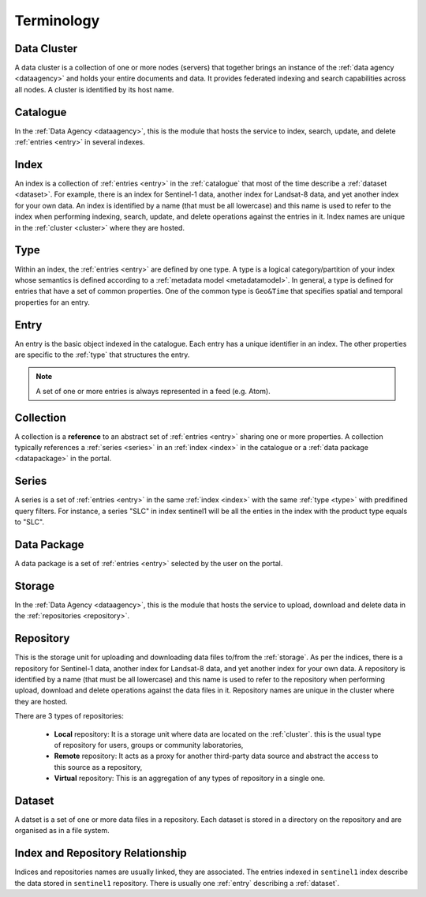 .. _terminology:

Terminology
^^^^^^^^^^^

.. _cluster:

Data Cluster
""""""""""""

A data cluster is a collection of one or more nodes (servers) that together brings an instance of the :ref:`data agency <dataagency>` and holds your entire documents and data. It provides federated indexing and search capabilities across all nodes. A cluster is identified by its host name.


.. _catalogue:

Catalogue
"""""""""

In the :ref:`Data Agency <dataagency>`, this is the module that hosts the service to index, search, update, and delete :ref:`entries <entry>` in several indexes.


.. _index:

Index
"""""

An index is a collection of :ref:`entries <entry>` in the :ref:`catalogue` that most of the time describe a :ref:`dataset <dataset>`. For example, there is an index for Sentinel-1 data, another index for Landsat-8 data, and yet another index for your own data. An index is identified by a name (that must be all lowercase) and this name is used to refer to the index when performing indexing, search, update, and delete operations against the entries in it. Index names are unique in the :ref:`cluster <cluster>` where they are hosted.

.. _type:


Type
""""

Within an index, the :ref:`entries <entry>` are defined by one type. A type is a logical category/partition of your index whose semantics is defined according to a :ref:`metadata model <metadatamodel>`. In general, a type is defined for entries that have a set of common properties. One of the common type is ``Geo&Time`` that specifies spatial and temporal properties for an entry.


.. _entry:

Entry
"""""

An entry is the basic object indexed in the catalogue. Each entry has a unique identifier in an index. The other properties are specific to the :ref:`type` that structures the entry. 


.. note:: A set of one or more entries is always represented in a feed (e.g. Atom).


.. _collection:

Collection
""""""""""

A collection is a **reference** to an abstract set of :ref:`entries <entry>` sharing one or more properties. A collection typically references a :ref:`series <series>` in an :ref:`index <index>` in the catalogue or a :ref:`data package <datapackage>` in the portal.


.. _series:

Series
""""""

A series is a set of :ref:`entries <entry>` in the same :ref:`index <index>` with the same :ref:`type <type>` with predifined query filters. For instance, a series "SLC" in index sentinel1 will be all the enties in the index with the product type equals to "SLC".


.. _datapackage:

Data Package
""""""""""""

A data package is a set of :ref:`entries <entry>` selected by the user on the portal.


.. _storage:

Storage
"""""""

In the :ref:`Data Agency <dataagency>`, this is the module that hosts the service to upload, download and delete data in the :ref:`repositories <repository>`.


.. _repository:

Repository
""""""""""

This is the storage unit for uploading and downloading data files to/from the :ref:`storage`. As per the indices, there is a repository for Sentinel-1 data, another index for Landsat-8 data, and yet another index for your own data. A repository is identified by a name (that must be all lowercase) and this name is used to refer to the repository when performing upload, download and delete operations against the data files in it. Repository names are unique in the cluster where they are hosted. 

There are 3 types of repositories:

  - **Local** repository: It is a storage unit where data are located on the :ref:`cluster`. this is the usual type of repository for users, groups or community laboratories,
  - **Remote** repository: It acts as a proxy for another third-party data source and abstract the access to this source as a repository,
  - **Virtual** repository: This is an aggregation of any types of repository in a single one.


.. _dataset:

Dataset
"""""""

A datset is a set of one or more data files in a repository. Each dataset is stored in a directory on the repository and are organised as in a file system.



Index and Repository Relationship
"""""""""""""""""""""""""""""""""

Indices and repositories names are usually linked, they are associated. The entries indexed in ``sentinel1`` index describe the data stored in ``sentinel1`` repository. There is usually one :ref:`entry` describing a :ref:`dataset`.


